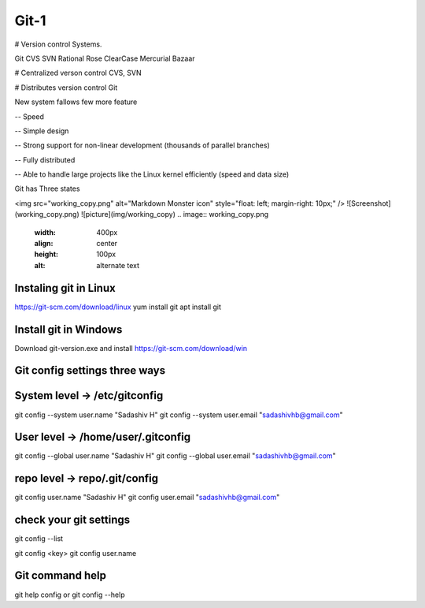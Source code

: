 Git-1
=====

# Version control Systems.

Git
CVS
SVN
Rational Rose
ClearCase
Mercurial
Bazaar


# Centralized verson control
CVS, SVN


# Distributes version control
Git

New system fallows few more feature

-- Speed

-- Simple design

-- Strong support for non-linear development (thousands of parallel branches)

-- Fully distributed

-- Able to handle large projects like the Linux kernel efficiently (speed and data size)

Git has Three states

<img src="working_copy.png"  alt="Markdown Monster icon" style="float: left; margin-right: 10px;" />
![Screenshot](working_copy.png)
![picture](img/working_copy)
.. image:: working_copy.png
    :width: 400px
    :align: center
    :height: 100px
    :alt: alternate text

Instaling git in Linux
----------------------
https://git-scm.com/download/linux
yum install git
apt install git

Install git in Windows
----------------------
Download git-version.exe and install
https://git-scm.com/download/win

Git config settings three ways
-------------------------------

System level -> /etc/gitconfig
-------------------------------
git config --system user.name "Sadashiv H"
git config --system user.email "sadashivhb@gmail.com"

User level -> /home/user/.gitconfig
-----------------------------------
git config --global user.name "Sadashiv H"
git config --global user.email "sadashivhb@gmail.com"

repo level -> repo/.git/config
-------------------------------
git config user.name "Sadashiv H"
git config user.email "sadashivhb@gmail.com"

check your git settings
-------------------------------

git config --list

git config <key>
git config user.name

Git command help
-------------------------------
git help config or git config --help
